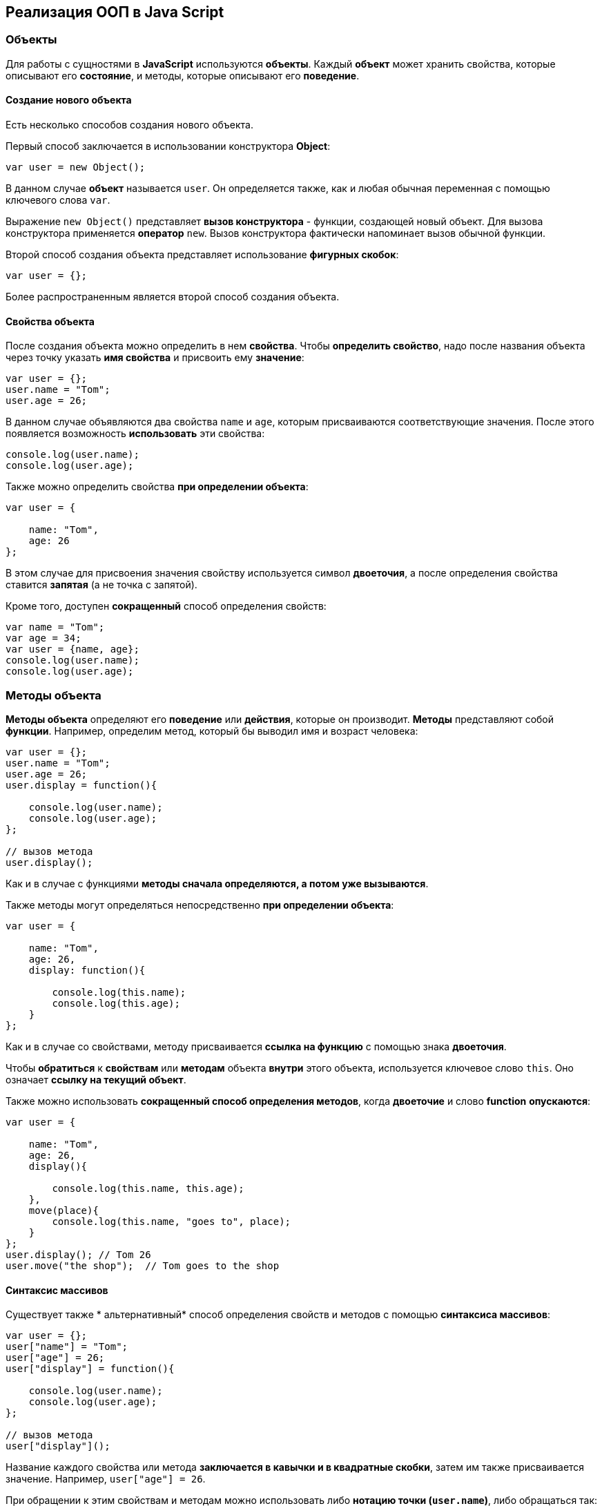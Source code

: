 == Реализация ООП в Java Script

=== Объекты
Для работы с сущностями в *JavaScript* используются *объекты*. Каждый *объект* может хранить свойства, которые описывают его *состояние*, и методы, которые описывают его *поведение*.

==== Создание нового объекта

Есть несколько способов создания нового объекта.

Первый способ заключается в использовании конструктора *Object*:

[source,js]
----
var user = new Object();
----

В данном случае *объект* называется `user`. Он определяется также, как и любая обычная переменная с помощью ключевого слова `var`.

Выражение `new Object()` представляет *вызов конструктора* - функции, создающей новый объект. Для вызова конструктора применяется *оператор* `new`. Вызов конструктора фактически напоминает вызов обычной функции.

Второй способ создания объекта представляет использование *фигурных скобок*:

[source,js]
----
var user = {};
----

Более распространенным является второй способ создания объекта.

==== Свойства объекта
После создания объекта можно определить в нем *свойства*. Чтобы *определить свойство*, надо после названия объекта через точку указать *имя свойства* и присвоить ему *значение*:

[source,js]
----
var user = {};
user.name = "Tom";
user.age = 26;
----

В данном случае объявляются два свойства `name` и `age`, которым присваиваются соответствующие значения. После этого появляется возможность *использовать* эти свойства:

[source,js]
----
console.log(user.name);
console.log(user.age);
----

Также можно определить свойства *при определении объекта*:

[source,js]
----
var user = {

    name: "Tom",
    age: 26
};
----

В этом случае для присвоения значения свойству используется символ *двоеточия*, а после определения свойства ставится *запятая* (а не точка с запятой).

Кроме того, доступен *сокращенный* способ определения свойств:

[source,js]
----
var name = "Tom";
var age = 34;
var user = {name, age};
console.log(user.name);
console.log(user.age);
----

=== Методы объекта

*Методы объекта* определяют его *поведение* или *действия*, которые он производит. *Методы* представляют собой *функции*. Например, определим метод, который бы выводил имя и возраст человека:

[source,js]
----
var user = {};
user.name = "Tom";
user.age = 26;
user.display = function(){

    console.log(user.name);
    console.log(user.age);
};

// вызов метода
user.display();
----

Как и в случае с функциями *методы сначала определяются, а потом уже вызываются*.

Также методы могут определяться непосредственно *при определении объекта*:

[source,js]
----
var user = {

    name: "Tom",
    age: 26,
    display: function(){

        console.log(this.name);
        console.log(this.age);
    }
};
----

Как и в случае со свойствами, методу присваивается *ссылка на функцию* с помощью знака *двоеточия*.

Чтобы *обратиться* к *свойствам* или *методам* объекта *внутри* этого объекта, используется ключевое слово `this`. Оно означает *ссылку на текущий объект*.

Также можно использовать *сокращенный способ определения методов*, когда *двоеточие* и слово *function* *опускаются*:

[source,js]
----
var user = {

    name: "Tom",
    age: 26,
    display(){

        console.log(this.name, this.age);
    },
    move(place){
        console.log(this.name, "goes to", place);
    }
};
user.display(); // Tom 26
user.move("the shop");  // Tom goes to the shop
----

==== Синтаксис массивов

Cуществует также * альтернативный* способ определения свойств и методов с помощью *синтаксиса массивов*:

[source,js]
----
var user = {};
user["name"] = "Tom";
user["age"] = 26;
user["display"] = function(){

    console.log(user.name);
    console.log(user.age);
};

// вызов метода
user["display"]();
----

Название каждого свойства или метода *заключается в кавычки и в квадратные скобки*, затем им также присваивается значение. Например, `user["age"] = 26`.

При обращении к этим свойствам и методам можно использовать либо *нотацию точки (`user.name`)*, либо обращаться так: `user["name"]`.

==== Строки в качестве свойств и методов

Названия свойств и методов объекта всегда представляют *строки*. То есть предыдущее определение объекта можно переписать так:

[source,js]
----
var user = {
    "name": "Tom",
    "age": 26,
    "display": function(){

        console.log(user.name);
        console.log(user.age);
    }
};
// вызов метода
user.display();
----

С одной стороны, разницы никакой нет между двумя определениями. С другой стороны, бывают случаи, где заключение названия в строку могут помочь. Например, если название свойства состоит из двух слов, разделенных *пробелом*:

[source,js]
----
var user = {
    name: "Tom",
    age: 26,
    "full name": "Tom Johns",
    "display info": function(){

        console.log(user.name);
        console.log(user.age);
    }
};
console.log(user["full name"]);
user["display info"]();
----

В этом случае *для обращения* к подобным свойствам и методам мы должны использовать *синтаксис массивов*.

==== Удаление свойств

Удалять свойства и методы необходимо с помощью оператора `delete`. Как и в случае с добавлением удалять свойства можно двумя способами. *Певый* способ - *использование нотации точки*:

[source,js]
----
delete объект.свойство
----

Либо использовать *синтаксис массивов*:

[source,js]
----
delete объект["свойство"]
----

[source,js]
----
var user = {};
user.name = "Tom";
user.age = 26;
user.display = function(){

    console.log(user.name);
    console.log(user.age);
};

console.log(user.name); // Tom
delete user.name; // удаляем свойство
// альтернативный вариант
// delete user["name"];
console.log(user.name); // undefined
----

После удаления свойство будет *не определено*, поэтому *при попытке обращения к нему*, *программа вернет* значение `undefined`.

=== Вложенные объекты и массивы в объектах
Одни объекты могут содержать в *качестве свойств другие объекты*. Например, есть объект страны, у которой можно выделить ряд свойств. Одно из этих свойств может представлять столицу. Но у столицы мы также можем выделить свои свойства, например, название, численность населения, год основания:

[source,js]
----
var country = {

    name: "Германия",
    language: "немецкий",
    capital:{

        name: "Берлин",
        population: 3375000,
        year: 1237
    }
};
console.log("Столица: " + country.capital.name); // Берлин
console.log("Население: " + country["capital"]["population"]); // 3375000
console.log("Год основания: " + country.capital["year"]); // 1237
----

Для *доступа к свойствам* таких вложенных объектов мы можем использовать *стандартную нотацию точки*:

[source,js]
----
country.capital.name
----

Либо обращаться к ним как к *элементам массивов*:

[source,js]
----
country["capital"]["population"]
----

Также допустим *смешанный* вид обращения:

[source,js]
----
country.capital["year"]
----

В качестве свойств также могут использоваться *массивы*, в том числе *массивы других объектов*:

[source,js]
----
capital:{

        name: "Берн",
        population: 126598
    },
    cities: [
        { name: "Цюрих", population: 378884},
        { name: "Женева", population: 188634},
        { name: "Базель", population: 164937}
    ]
};

// вывод всех элементов из country.languages
document.write("<h3>Официальные языки Швейцарии</h3>");
for(var i=0; i < country.languages.length; i++)
    document.write(country.languages[i] + "<br/>");

// вывод всех элементов из country.cities
document.write("<h3>Города Швейцарии</h3>");
for(var i=0; i < country.cities.length; i++)
    document.write(country.cities[i].name + "<br/>");
----

В объекте `country` имеется свойство `languages,` содержащее *массив строк*, а также свойство `cities`, хранящее *массив однотипных объектов*.

С этими массивами можно работать также, как и с любыми другими, например, перебрать с помощью цикла `for`.

*При переборе* массива объектов каждый текущий элемент будет представлять *отдельный объект*, поэтому мы можем обратиться к его *свойствам* и *методам*:

[source,js]
----
country.cities[i].name
----

=== Проверка наличия и перебор методов и свойств

При *динамическом определении* *в объекте* новых *свойств* и *методов* перед их использованием бывает важно проверить, а есть ли уже такие методы и свойства. Для этого в *javascript* может использоваться оператор `in`:

[source,js]
----
var user = {};
user.name = "Tom";
user.age = 26;
user.display = function(){

    console.log(user.name);
    console.log(user.age);
};
var hasNameProp = "name" in user;
console.log(hasNameProp); // true - свойство name есть в user
var hasWeightProp = "weight" in user;
console.log(hasWeightProp); // false - в user нет свойства или метода под названием weight
----

Оператор `in` имеет следующий синтаксис: `"свойство|метод" in объект` - в кавычках идет *название свойства или метода*, а после `in` - *название объекта*. Если свойство или метод с подобным именем *имеется*, то оператор возвращает `true`. Если *нет* - то возвращается `false`.

*Альтернативный* способ заключается на значение `undefined`. Если свойство или метод равен `undefined`, то эти свойство или метод *не определены*:

[source,js]
----
var hasNameProp = user.name!==undefined;
console.log(hasNameProp); // true
var hasWeightProp = user.weight!==undefined;
console.log(hasWeightProp); // false
----

И так как объекты представляют тип `Object`, а значит, имеет *все его методы и свойства*, то *объекты* также могут использовать метод `hasOwnProperty()`, который определен в типе `Object`:

[source,js]
----
var hasNameProp = user.hasOwnProperty('name');
console.log(hasNameProp); // true
var hasDisplayProp = user.hasOwnProperty('display');
console.log(hasDisplayProp); // true
var hasWeightProp = user.hasOwnProperty('weight');
console.log(hasWeightProp); // false
----

==== Перебор свойств и методов

С помощью цикла *for* мы можем перебрать *объект как обычный массив* и получить все его свойства и методы и их значения:

[source,js]
----
var user = {};
user.name = "Tom";
user.age = 26;
user.display = function() {

    console.log(user.name);
    console.log(user.age);
};
for(var key in user) {
    console.log(key + " : " + user[key]);
}
----

=== Объекты в функциях

*Функции* могут возвращать *значения*. Но эти значения не обязательно должны представлять примитивные данные - *числа*, *строки*, но также могут быть сложными *объектами*.

Например, вынесем создание объекта user в отдельную функцию:

[source,js]
----
function createUser(pName, pAge) {
    return {
        name: pName,
        age: pAge,
        displayInfo: function() {
            document.write("Имя: " + this.name + " возраст: " + this.age + "<br/>");
        }
    };
};
var tom = createUser("Tom", 26);
tom.displayInfo();
var alice = createUser("Alice", 24);
alice.displayInfo();
----

Здесь функция `createUser()` получает значения `pName` и `pAge` и по ним *создает новый объект*, который является возвращаемым результатом.

*Преимуществом* вынесения создания объекта в функцию является то, что далее мы можем создать несколько *однотипных объектов* с *разными значениями*.

Кроме того *объект* может передаваться *в качестве параметра в функцию*:

[source,js]
----
function createUser(pName, pAge) {
return {
name: pName,
age: pAge,
displayInfo: function() {
document.write("Имя: " + this.name + " возраст: " + this.age + "<br/>");
},
driveCar: function(car){
document.write(this.name + " ведет машину " + car.name + "<br/>");
}
};
};

function createCar(mName, mYear) {
return {
name: mName,
year: mYear
};
};
var tom = createUser("Том", 26);
tom.displayInfo();
var bently = createCar("Бентли", 2004);
tom.driveCar(bently);
----

=== Конструкторы объектов

Кроме создания новых объектов *JavaScript* предоставляет возможность *создавать новые типы объектов* с помощью конструкторов. Так, одним из способов *создания объекта* является применение конструктора типа `Object`:

[source,js]
----
var tom = new Object();
----

После создания переменной `tom` она будет вести себя как объект типа `Object`.

*Конструктор* позволяет определить *новый тип объекта*. *Можно еще провести следующую аналогию.

Определение типа может состоять из *функции конструктора*, *методов* и *свойств*.

[source,js]
----
function User(pName, pAge) {
    this.name = pName;
    this.age = pAge;
    this.displayInfo = function(){
        document.write("Имя: " + this.name + "; возраст: " + this.age + "<br/>");
    };
}
----

*Конструктор* - это обычная функция за тем исключением, что в ней мы можем установить *свойства* и *методы*. Для установки свойств и методов используется ключевое слово `this`:

Чтобы вызвать *конструктор*, то есть создать объект типа `User`, надо использовать ключевое слово `new`:

[source,js]
----
var tom = new User("Том", 26);
console.log(tom.name); // Том
tom.displayInfo();
----

==== Оператор instanceof

Оператор `instanceof` позволяет проверить, с помощью какого конструктора создан объект. Если объект создан с помощью определенного конструктора, то оператор возвращает `true`:

[source,js]
----
var tom = new User("Том", 26);
var isUser = tom instanceof User;
var isCar = tom instanceof Car;
console.log(isUser);    // true
console.log(isCar);     // false
----

=== Расширение объектов. `Prototype`

Кроме непосредственного определения свойств и методов в конструкторе мы также можем использовать *свойство* `prototype`. Каждая функция имеет свойство `prototype`, представляющее *прототип функции*. То есть свойство `User.prototype` представляет *прототип объектов* `User`. И любые *свойства и методы*, которые будут определены в `User.prototype`, будут *общими* для всех объектов `User`.

Например, после определения объекта `User` необходимо добавить к нему метод и свойство:

[source,js]
----
function User(pName, pAge) {
    this.name = pName;
    this.age = pAge;
    this.displayInfo = function(){
        document.write("Имя: " + this.name + "; возраст: " + this.age + "<br/>");
    };
};

User.prototype.hello = function(){
    document.write(this.name + " говорит: 'Привет!'<br/>");
};
User.prototype.maxAge = 110;

var tom = new User("Том", 26);
tom.hello();
var john = new User("Джон", 28);
john.hello();
console.log(tom.maxAge); // 110
console.log(john.maxAge); // 110
----

В то же время можно определить в объекте *свойство*, которое будет назваться также, как и *свойство прототипа*. В этом случае собственное *свойство объекта* будет иметь приоритет перед *свойством прототипа*.

=== Инкапсуляция

*Инкапсуляция* является одним из ключевых понятий объектно-ориентированного программирования и представляет *сокрытие состояния объекта от прямого доступа извне*. По умолчанию все свойства объектов являются *публичными*, общедоступными, и мы к ним можем обратиться из любого места программы.

Но есть возможность их скрыть от доступа извне, сделав свойства *локальными переменными*:

[source,js]
----
function User (name) {
    this.name = name;
    var _age = 1;
    this.displayInfo = function(){
        console.log("Имя: " + this.name + "; возраст: " + _age);
    };
    this.getAge = function() {
        return _age;
    }
    this.setAge = function(age) {
        if(typeof age === "number" && age >0 && age<110){
            _age = age;
        } else {
            console.log("Недопустимое значение");
        }
    }
}

var tom = new User("Том");
console.log(tom._age); // undefined - _age - локальная переменная
console.log(tom.getAge()); // 1
tom.setAge(32);
console.log(tom.getAge()); // 32
tom.setAge("54"); // Недопустимое значение
tom.setAge(123); // Недопустимое значение
----

В конструкторе `User` объявляется **локальная переменна**я `_age` вместо *свойства* `age`. Как правило, названия локальных переменных в конструкторах начинаются со знака *подчеркивания*.

Для того, чтобы работать с возрастом пользователя извне, определяются два метода. Метод `getAge()` предназначен *для получения значения переменной* `_age`. Этот метод еще называется *геттер (getter)*. Второй метод - `setAge`, который еще называется *сеттер (setter)*, предназначен для установки значения переменной `_age`.

=== Функция как объект. Методы `call` и `apply`

В *JavaScript* функция тоже является *объектом* - *объектом Function* и тоже имеет *прототип*, *свойства*, *методы*. *Все функции*, которые используются в программе, являются *объектами Function* и имеют все его *свойства и методы*.

Например, мы можем создать функцию с помощью конструктора `Function`:

[source,js]
----
var square = new Function('n', 'return n * n;');
console.log(square(5));
----

В конструктор `Function` может передаваться ряд параметров. Последний параметр представляет собой само *тело функции в виде строки*. Фактически строка содержит *код javascript*. Предыдущие аргументы содержат *названия параметров*.

Среди свойств объекта Function можно выделить следующие:

* *arguments*: массив аргументов, передаваемых в функцию
* *length*: определяет количество аргументов, которые ожидает функция
* *caller*: определяет функцию, вызвавшую текущую выполняющуюся функцию
* *name*: имя функции
* *prototype*: прототип функции

С помощью *прототипа* можно определить дополнительные свойства:

[source,js]
----
function display(){

    console.log("привет мир");
}
Function.prototype.program ="Hello";

console.log(display.program); // Hello
----

Среди методов надо отметить методы `call()` и `apply()`.

Метод `call()` вызывает функцию с указанным значением `this` и аргументами:

[source,js]
----
function add(x, y){

    return x + y;
}
var result = add.call(this, 3, 8);

console.log(result); // 11
----

`this` указывает на *объект*, для которого вызывается функция - в данном случае это *глобальный объект* `window`. После `this` передаются *значения для параметров*.

При передаче объекта через первый параметр, мы можем ссылаться на него через ключевое слово `this`:

[source,js]
----
function User (name, age) {
    this.name = name;
    this.age = age;
}
var tom = new User("Том", 26);
function display(){
    console.log("Ваше имя: " + this.name);
}
display.call(tom); // Ваше имя: Том
----

Если нам не важен объект, для которого вызывается функция, то можно передать значение null.

На метод `call()` похож метод `apply()`, который также *вызывает функцию* и в качестве первого параметра также получает *объект*, для которого функция вызывается. Только теперь в качестве второго параметра передается *массив аргументов*:

[source,js]
----
function add(x, y){

    return x + y;
}
var result = add.apply(null, [3, 8]);

console.log(result); // 11
----

=== Наследование

*JavaScript* поддерживает *наследование*, что позволяет при создании новых типов объектов при необходимости *унаследовать функционал от уже существующих*. Например, у нас может быть объект `User`, представляющий отдельного пользователя. И также может быть объект `Employee`, который представляет работника. Но работник также может являться пользователем и поэтому должен иметь все его свойства и методы.

[source,js]
----
// конструктор пользователя
function User (name, age) {
this.name = name;
this.age = age;
this.go = function(){document.write(this.name + " идет <br/>");}
this.displayInfo = function(){
document.write("Имя: " + this.name + "; возраст: " + this.age + "<br/>");
};
}
User.prototype.maxage = 110;

// конструктор работника
function Employee(name, age, comp){
User.call(this, name, age);
this.company = comp;
this.displayInfo = function(){
document.write("Имя: " + this.name + "; возраст: " + this.age + "; компания: " + this.company + "<br/>");
};
}
Employee.prototype = Object.create(User.prototype);

var tom = new User("Том", 26);
var bill = new Employee("Билл", 32, "Google");
tom.go();
bill.go();
tom.displayInfo();
bill.displayInfo();
console.log(bill.maxage);
----

В конструкторе `Employee` происходит обращение к конструктору `User` с помощью вызова:

[source,js]
----
User.call(this, name, age);
----

Передача первого параметра `this` позволяет вызвать функцию *конструктора* `User` для *объекта*, создаваемого *конструктором* `Employee`. Благодаря этому *все свойства и методы*, определенные в *конструкторе* `User`, также переходят на *объект* `Employee`.

Кроме того, необходимо унаследовать также и *прототип* `User`. Для этого служит вызов:

[source,js]
----
Employee.prototype = Object.create(User.prototype);
----

Метод `Object.create()` позволяет создать *объект прототипа* `User`, который затем присваивается *прототипу* `Employee`. При этом при необходимости в прототипе `Employee` мы также можем определить дополнительные свойства и методы.

При наследовании мы можем *переопределять наследуемый функционал*.

=== Ключевое слово `this`
*Поведение* ключевого слова `this` зависит *от контекста*, в котором оно используется, и от того, *в каком режиме оно используется* - *строгом* или *нестрогом*.

==== Глобальный контекст
В глобальном контексте `this` ссылается на *глобальный объект*. В данном случае *поведение не зависит от режима* (строгий или нестрогий):

[source,js]
----
this.alert("global alert");
this.console.log("global console");

var currentDocument = this.document;
----

==== Контекст функции
*В пределах функции* `this` ссылается на *внешний контекст*. Для функций, определенных *в глобальном контексте*, - это объект `Window`, который представляет окно браузера.

[source,js]
----
function foo(){
    var bar = "bar2";
    console.log(this.bar);
}

var bar = "bar1";

foo();  // bar1
----

Если не использовать `this`, то обращение шло бы к локальной переменной, определенной внутри функции.

[source,js]
----
function foo(){
    var bar = "bar2";
    console.log(bar);
}

var bar = "bar1";

foo();  // bar2
----

Но если использовать *строгий режим* (`strict mode`), то `this` в этом случае имело бы значение `undefined`:

[source,js]
----
"use strict";
var obj = {
function foo(){
var bar = "bar2";
console.log(this.bar);
}
}

var bar = "bar1";

foo();  // ошибка - this - undefined
----

==== Контекст объекта

*В контексте объекта*, в том числе *в его методах*, ключевое слово `this` ссылается на `этот же объект`:

[source,js]
----
var o = {
bar: "bar3",
foo: function(){
console.log(this.bar);
}
}
var bar = "bar1";
o.foo();    // bar3
----

==== Явная привязка

С помощью методов *call()* и *apply()* можно задать явную привязку функции к *определенному контексту*:

[source,js]
----
function foo(){
    console.log(this.bar);
}

var o3 = {bar: "bar3"}
var bar = "bar1";
foo();  // bar1
foo.apply(o3);  // bar3
// или
// foo.call(o3);
----

==== Метод `bind`

Метод `f.bind(o)` позволяет создать *новую функцию* с тем же телом и областью видимости, что и функция f, но *с привязкой к объекту o*:

[source,js]
----
function foo(){
console.log(this.bar);
}

var o3 = {bar: "bar3"}
var bar = "bar1";
foo();  // bar1
var func = foo.bind(o3);
func(); // bar3
----

==== `this` и стрелочные функции

При работе с несколькими контекстами необходимо учитывать, в каком контексте определяется переменная.

[source,js]
----
var school ={
    title: "Oxford",
    courses: ["JavaScript", "TypeScript", "Java", "Go"],
    printCourses: function(){
        this.courses.forEach(function(course){
            console.log(this.title, course);
        })
    }
}
school.printCourses();
----

[source,shell script]
----
undefined "JavaScript"
undefined "TypeScript"
undefined "Java"
undefined "Go"
----
Видно, что значение `this.title` не определено, так как `this` как контекст объекта *замещается глобальным контекстом*. В этом случае нам надо передать подобное значение `this.title` или *весь контекст объекта*.

[source,js]
----
var school ={
title: "Oxford",
courses: ["JavaScript", "TypeScript", "Java", "Go"],
printCourses: function(){
var that = this;
this.courses.forEach(function(course){
console.log(that.title, course);
})
}
}
school.printCourses();
----

*Стрелочные функции* также позволяют решить данную проблему:

[source,js]
----
var school ={
    title: "Oxford",
    courses: ["JavaScript", "TypeScript", "Java", "Go"],
    printCourses: function(){
        this.courses.forEach((course)=>console.log(this.title, course))
    }
}
school.printCourses();
----

*Контекстом для стрелочной функции* в данном случае будет выступать *контекст объекта school*. Соответственно,не надо определять дополнительные переменные для передачи данных в функцию.

=== Декомпозиция

*Декомпозиция* (`destructuring`) позволяет извлечь из объекта *отдельные значения в переменные*:

[source,js]
----
let user = {
name: "Tom",
age: 24,
phone: "+367438787",
email: "tom@gmail.com"
};
let {name, email} = user;
console.log(name);      // Tom
console.log(email);     // tom@gmail.com
----

Для *декомпозиции объекта* *переменные* помещаются *в фигурные скобки* и им присваивается *объект*. *Сопоставление* между свойствами объекта и переменными идет *по имени*.

Так же можно указать, что необходимо получить значения свойств объекта в переменные с другим именем:

[source,js]
----
let user = {
name: "Tom",
age: 24,
phone: "+367438787",
email: "tom@gmail.com"
};
let {name: userName, email: mailAddress} = user;
console.log(userName);      // Tom
console.log(mailAddress);       // tom@gmail.com
----

==== Декомпозиция массивов

Также можно декомпозировать *массивы*:

[source,js]
----
let users = ["Tom", "Sam", "Bob"];
let [a, b, c] = users;

console.log(a);     // Tom
console.log(b);     // Sam
console.log(c);     // Bob
----

Для *декомпозиции массива* переменные помещаются *в квадратные скобки* и *последовательно* получают значения элементов массива.

При этом можно пропустить ряд элементов массива, оставив вместо имен переменных пропуски:

[source,js]
----
let users = ["Tom", "Sam", "Bob", "Ann", "Alice", "Kate"];
let [first,,,,fifth] = users;

console.log(first);     // Tom
console.log(fifth);     // Alice
----

==== Декомпозиция параметров

Если в *функцию* в качестве параметра передается *массив* или *объект*, то его также можно подобным образом декомпозировать:

[source,js]
----
function display({name:userName, age:userAge}){
    console.log(userName, userAge);
}
function sum([a, b, c]){
    var result = a + b + c;
    console.log(result);
}
let user = {name:"Alice", age:33, email: "alice@gmail.com"};


let numbers = [3, 5, 7, 8];

display(user);  // Alice 33
sum(numbers);   // 15
----

=== Классы

С внедрением стандарта *ES2015 (ES6)* в *JavaScript* появился новый способ определения объектов - с помощью классов. Класс представляет описание объекта, его состояния и поведения, а объект является конкретным воплощением или экземпляром класса.

Для *определения класса* используется ключевое слово `class`:

[source,js]
----
class Person{
}
----

Также можно определить анонимный класс и присвоить его переменной:

[source,js]
----
let Person = class{}
----

После этого можно создать объекты класса с помощью конструктора:

[source,js]
----
class Person{}

let tom = new Person();
let bob = new Person();
----

*Для создания объекта* с помощью конструктора сначала ставится *ключевое слово* `new`. Затем собственно идет *вызов конструктора* - по сути вызов функции по имени класса. По умолчанию классы имеют *один конструктор без параметров*. Поэтому в данном случае при вызове конструктора в него не передается никаких аргументов.

Также можно определить в классе свои конструкторы. Также класс может содержать свойства и методы:

[source,js]
----
class Person{
constructor(name, age){
this.name = name;
this.age = age;
}
display(){
console.log(this.name, this.age);
}
}

let tom = new Person("Tom", 34);
tom.display();          // Tom 34
console.log(tom.name);  // Tom
----

*Конструктор* определяется с помощью метода с именем `constructor`. По сути это обычный метод, который может принимать параметры. Основная цель конструктора - *инициализировать объект начальными данными*. И в данном случае в конструктор передаются два значения - для имени и возраста пользователя.

Для хранения состояния в классе *определяются свойства*. Для их определения используется ключевое слово `this`. В данном случае в классе два свойства: `name` и `age`.

Поведение *класса* определяют *методы*. В данном случае определен метод `display()`, который выводит значения свойств на консоль.

==== Наследование

Одни классы могут наследоваться от других. Наследование позволяет сократить объем кода в классах-наследниках:

[source,js]
----
class Person{
constructor(name, age){
this.name = name;
this.age = age;
}
display(){
console.log(this.name, this.age);
}
}
class Employee extends Person{
constructor(name, age, company){
super(name, age);
this.company = company;
}
display(){
super.display();
console.log("Employee in", this.company);
}
work(){
console.log(this.name, "is hard working");
}
}

let tom = new Person("Tom", 34);
let bob = new Employee("Bob", 36, "Google");
tom.display();
bob.display();
bob.work();
----

Для *наследования* одного класса от другого в определении класса применяется *оператор* `extends`, после которого идет название базового класса. То есть в данном случае класс `Employee` наследуется от класса `Person`. Класс `Person` еще называется *базовым классом*, *классом-родителем*, *суперклассом*, а класс `Employee` - *классом-наследником*, *подклассом*, *производным классом*.

*Производный класс*, как и *базовый*, может определять *конструкторы*, *свойства*, *методы*. Вместе с тем с помощью слова `super` *производный класс* может ссылаться на функционал, определенный *в базовом*.

==== Статические методы

*Статические методы* вызываются для *всего класса* в целом, а не для отедельного объекта. Для их определения применяется оператор `static`.

[source,js]
----
class Person{
constructor(name, age){
this.name = name;
this.age = age;
}
static nameToUpper(person){
return person.name.toUpperCase();
}
display(){
console.log(this.name, this.age);
}
}
let tom = new Person("Tom Soyer", 34);
let personName = Person.nameToUpper(tom);
console.log(personName);        // TOM SOYER
----

== Встроенные объекты

Кроме возможности *создавать* свои объекты *JavaScript* также предоставляет набор *встроенных типов объектов*, которые можно применять в различных ситуациях.

=== Объект Date. Работа с датами

Объект `Date` позволяет работать с *датами и временем в JavaScript*.

Существуют различные способы создания объекта `Date`. Первый способ заключается в использовании *пустого конструктора без параметров*:

[source,js]
----
var currentDate = new Date();
document.write(currentDate);
----

В этом случае объект будет указывать *на текущую дату компьютера*.

Второй способ заключается в передаче в (конструктор) `Date` *количества миллисекунд*, *которые прошли с начала эпохи Unix*, то есть *с 1 января 1970 года 00:00:00 GMT*:

[source,js]
----
var myDate = new Date(1359270000000);
document.write(myDate); // Sun Jan 27 2013 10:00:00 GMT+0300 (RTZ 2 (зима))
----

Третий способ состоит в передаче в *конструктор* `Date` *дня, месяца* и *года*:

[source,js]
----
var myDate = new Date("27 March 2008");
// или так
// var myDate = new Date("3/27/2008");
document.write(myDate); // Thu Mar 27 2008 00:00:00 GMT+0300 (RTZ 2 (зима))
----

Если используется *полное название месяца*, то оно пишется в *по-английски*, если используем *сокращенный вариант*, тогда используется формат *месяц/день/год*.

Четвертый способ состоит в передаче в *конструктор* `Date` *всех параметров даты и времени*:

[source,js]
----
var myDate = new Date(2012,11,25,18,30,20,10); // Tue Dec 25 2012 18:30:20 GMT+0300 (RTZ 2 (зима))
----

При этом надо учитывать, что отсчет месяцев начинается *с нуля*, то есть *январь - 0*, а *декабрь - 11*.

==== Получение даты и времени

Для получения различных компонентов даты применяется ряд методов:

* `getDate()`: возвращает день месяца

* `getDay()`: возвращает день недели (отсчет начинается с 0 - воскресенье, и последний день - 6 - суббота)

* `getMonth()`: возвращает номер месяца (отсчет начинается с нуля, то есть месяц с номер 0 - январь)

* `getFullYear()`: возвращает год

* `toDateString()`: возвращает полную дату в виде строки

* `getHours()`: возвращает час (от 0 до 23)

* `getMinutes()`: возвращает минуты (от 0 до 59)

* `getSeconds()`: возвращает секунды (от 0 до 59)

* `getMilliseconds()`: возвращает миллисекунды (от 0 до 999)

* `toTimeString()`: возвращает полное время в виде строки

==== Установка даты и времени

Коме задания параметров даты в конструкторе для установки мы также можем использовать дополнительные *методы объекта Date*:

* `setDate()`: установка дня в дате

* `setMonth()`: уставовка месяца (отсчет начинается с нуля, то есть месяц с номер 0 - январь)

* `setFullYear()`: устанавливает год

* `setHours()`: установка часа

* `setMinutes()`: установка минут

* `setSeconds()`: установка секунд

* `setMilliseconds()`: установка миллисекунд

При установке значений есть возможность передать величину, большую, чем максимальное допустимое значение. В данном случае из значения будет высчитано количество целых величин большего порядка.

=== Объект Math. Математические операции

*Объект* `Math` предоставляет ряд математических функций, которые можно использовать при вычислениях. Рассмотрим основные математические функции.

==== abs()

Функция `abs()` возвращает *абсолютное значение* числа.

==== min() и max()

Функции `min()` и `max()` возвращают соответственно *минимальное* и *максимальное* значение из набора чисел.

==== ceil()

Функция `ceil()` округляет число до *следующего наибольшего целого числа*.

==== floor()

Функция `floor()` округляет число до *следующего наименьшего целого числа*.

==== round()

Функция `round()` округляет число до *следующего наименьшего целого числа*, если его десятичная часть *меньше 0.5*. Если же десятичная часть *равна или больше 0.5*, то округление идет до *ближайшего наибольшего целого числа*.

==== random()

Функция `random()` возвращает *случайное число с плавающей точкой* из диапазона *от 0 до 1*.

==== pow()

Функция `pow()` возвращает *число в определенной степени*.

==== sqrt()

Функция `sqrt()` возвращает *квадратный корень числа*.

==== log()

Функция `log()` возвращает *натуральный логарифм числа*.

==== Тригонометрические функции

Целый ряд функций представляют *тригонометрические функции*: `sin()` - *вычисляет синус угла*, `cos()` - *вычисляет косинус угла*, `tan()` - *вычисляет тангенс угла*. В качестве значения они принимают значение *в радианах*.

==== Константы

Кроме методов *объект* `Math` также определяет *набор встроенных констант*, которые можно использовать в различных вычислениях:

* `Math.PI` (число PI): 3.141592653589793

* `Math.SQRT2` (квадратный корень из двух): 1.4142135623730951

* `Math.SQRT1_2` (половина от квадратного корня из двух): 0.7071067811865476

* `Math.E` (число e или число Эйлера): 2.718281828459045

* `Math.LN2` (натуральный логарифм числа 2): 0.6931471805599453

* `Math.LN10` (натуральный логарифм числа 10): 2.302585092994046

* `Math.LOG2E` (двоичный логарифм числа e): 1.4426950408889634

* `Math.LOG10E` (десятичный логарифм числа e): 0.4342944819032518

=== Объект Array. Работа с массивами

*Объект* `Array` представляет *массив* и предоставляет ряд свойств и методов, с помощью которых мы можем *управлять массивом*.

==== Инициализация массива

Можно создать *пустой массив*, используя *квадратные скобки* или *конструктор* `Array`:

[source,js]
----
var users = new Array();
var people = [];

console.log(users); // Array[0]
console.log(people); // Array[0]
----

Можно сразу же *инициализировать массив* некоторым количеством элементов:

[source,js]
----
var users = new Array("Tom", "Bill", "Alice");
var people = ["Sam", "John", "Kate"];

console.log(users); // ["Tom", "Bill", "Alice"]
console.log(people); // ["Sam", "John", "Kate"]
----

Можно *определить массив* и *по ходу определять в него новые элементы*:

[source,js]
----
var users = new Array();
users[1] = "Tom";
users[2] = "Kate";
console.log(users[1]); // "Tom"
console.log(users[0]); // undefined
----

При этом *не важно*, что по умолчанию массив создается с *нулевой длиной*. С помощью *индексов* мы можем подставить на конкретный индекс в массиве тот или иной элемент.

==== length

Чтобы узнать длину массива, используется *свойство* `length`:

[source,js]
----
var fruit = new Array();
fruit[0] = "яблоки";
fruit[1] = "груши";
fruit[2] = "сливы";

console.log("В массиве fruit " + fruit.length + " элемента: <br/>");
for(var i=0; i < fruit.length; i++)
console.log(fruit[i]);
----

==== Копирование массива. `slice()`

*Копирование массива* может быть *поверхностным* или *неглубоким* (*shallow copy*) и *глубоким* (*deep copy*).

При *неглубоком копировании* достаточно *присвоить* переменной *значение* другой переменной, которая *хранит массив*:

[source,js]
----
var users = ["Tom", "Sam", "Bill"];
console.log(users);     //  ["Tom", "Sam", "Bill"]
var people = users;     //  неглубокое копирование

people[1] = "Mike";     //  изменяем второй элемент
console.log(users);     //  ["Tom", "Mike", "Bill"]
----

Такое поведение не всегда является желательным. Например, необходимо, чтобы после копирования переменные указывали на отдельные массивы. И в этом случае можно использовать глубокое копирование с помощью *метода* `slice()`:

[source,js]
----
var users = ["Tom", "Sam", "Bill"];
console.log(users);             //  ["Tom", "Sam", "Bill"]
var people = users.slice();     //  глубокое копирование

people[1] = "Mike";             //  изменяем второй элемент
console.log(users);             //  ["Tom", "Sam", "Bill"]
console.log(people);            //  ["Tom", "Mike", "Bill"]
----

Также *метод* `slice()` позволяет скопировать *часть массива*:

[source,js]
----
ar users = ["Tom", "Sam", "Bill", "Alice", "Kate"];
var people = users.slice(1, 4);
console.log(people);        // ["Sam", "Bill", "Alice"]
----

==== push()

*Метод* `push()` добавляет элемент в *конец массива*.

==== pop()

*Метод* `pop()` удаляет п**оследний элемент** из массива.

==== shift()

*Метод* `shift()` *извлекает* и *удаляет* *первый* элемент из массива.

==== unshift()

*Метод* `unshift()` добавляет новый элемент в *начало массива*.

==== Удаление элемента по индексу. splice()

*Метод* `splice()` удаляет элементы *с определенного индекса*. Например, удаление элементов с третьего индекса:

[source,js]
----
var users = ["Tom", "Sam", "Bill", "Alice", "Kate"];
var deleted = users.splice(3);
console.log(deleted);       // [ "Alice", "Kate" ]
console.log(users);         // [ "Tom", "Sam", "Bill" ]
----

*Метод* `splice()` возвращает удаленные элементы.

Если в метод передать отрицательный индекс, то удаление будет производиться с конца массива.

[source,js]
----
var users = ["Tom", "Sam", "Bill", "Alice", "Kate"];
var deleted = users.splice(-1);
console.log(deleted);       // [ "Kate" ]
console.log(users);         // [ "Tom", "Sam", "Bill", "Alice" ]
----

Дополнительная версия *метода* позволяет задать *количество* элементов для удаления.

[source,js]
----
var users = ["Tom", "Sam", "Bill", "Alice", "Kate"];
var deleted = users.splice(1,3);
console.log(deleted);       // [ "Sam", "Bill", "Alice" ]
console.log(users);         // [ "Tom", "Kate" ]
----

Еще одна версия *метода* `splice()` позволяет вставить вместо удаляемых элементов новые элементы:

[source,js]
----
var users = ["Tom", "Sam", "Bill", "Alice", "Kate"];
var deleted = users.splice(1,3, "Ann", "Bob");
console.log(deleted);       // [ "Sam", "Bill", "Alice" ]
console.log(users);         // [ "Tom", "Ann", "Bob", "Kate" ]
----

==== concat()

*Метод* `concat()` служит для объединения массивов:

[source,js]
----
var fruit = ["яблоки", "груши", "сливы"];
var vegetables = ["помидоры", "огурцы", "картофель"];
var products = fruit.concat(vegetables);

for(var i=0; i < products.length; i++)
    console.log(products[i] );
----
Также можно объединять разнотипные массивы.

==== join()

*Метод* ё объединяет все элементы массива в одну строку:

[source,js]
----
var fruit = ["яблоки", "груши", "сливы", "абрикосы", "персики"];
var fruitString = fruit.join(", ");
console.log(fruitString);
----

В *метод* `join()` передается разделитель `между элементами массива`. В данном случае в качестве разделителя будет использоваться запятая и пробел (", ").

==== sort()

*Метод* `sort()` сортирует массив по возрастанию.

==== reverse()

*Метод* `reverse()` переворачивает массив задом наперед.

В сочетании с *методом*`sort()` можно отсортировать массив по убыванию.

==== Поиск индекса элемента

===== indexOf() и lastIndexOf()

*Методы* `indexOf()` и `lastIndexOf()` возвращают индекс *первого* и *последнего* включения элемента в массиве.

===== every()

*Метод* `every()` проверяет, все ли элементы соответствуют определенному условию:

[source,js]
----
var numbers = [ 1, -12, 8, -4, 25, 42 ];
function condition(value, index, array) {
    var result = false;
    if (value > 0) {
        result = true;
    }
    return result;
};
var passed = numbers.every(condition);
console.log(passed); // false
----

В *метод* `every()` в качестве параметра передается функция, представляющая условие.

[source,js]
----
function condition(value, index, array) {

}
----

Параметр `value` представляет *текущий перебираемый элемент* массива, параметр `index` представляет *индекс* этого элемента, а параметр `array` передает *ссылку на массив*.

===== some()

*Метод* `some()` похож на *метод* `every()`, только он проверяет, соответствует ли *хотя бы один элемент условию*. И в этом случае *метод* `some()` возвращает `true`. Если элементов, соответствующих условию, в массиве нет, то возвращается значение `false`.

===== filter()

*Метод* `filter()`, как `some()` и `every()`, принимает *функцию условия*. Но при этом *возвращает массив* тех элементов, которые соответствуют этому условию.

===== forEach() и map()

*Методы* `forEach()` и `map()` осуществляют *перебор элементов* и выполняют с ними определенный операции. Например, для вычисления квадратов чисел в массиве можно использовать следующий код:

[source,js]
----
var numbers = [ 1, 2, 3, 4, 5, 6];
for(var i = 0; i<numbers.length; i++){

    var result = numbers[i] * numbers[i];

    console.log("Квадрат числа " + numbers[i] + " равен " + result );
}
----

Но с помощью *метода* `forEach()` можно упростить эту конструкцию:

[source,js]
----
var numbers = [ 1, 2, 3, 4, 5, 6];

function square(value) {

    var result = value * value;
    console.log("Квадрат числа " + value + " равен " + result );
};

numbers.forEach(square);
----

*Метод* `forEach()` в качестве параметра принимает все ту же функцию, в которую при переборе элементов передается текущий перебираемый элемент и над ним выполняются операции.

*Метод* `map()` похож на метод `forEach()`, он также в качестве параметра принимает функцию, с помощью которой выполняются операции над перебираемыми элементами массива, но при этом *метод* `map()` возвращает *новый массив* с результатами операций над элементами массива.

=== Объект Number

*Объект* `Number` представляет *числа*. Чтобы создать число, надо передать в *конструктор* `Number` *число или стоку*, представляющую число:

[source,js]
----
var x = new Number(34);
var y = new Number('34');
document.write(x+y); // 68
----

Однако *создавать объект* `Number` можно и просто *присвоив переменной определенное число*:

[source,js]
----
var z = 34;
----

*Объект* `Number` предоставляет ряд свойств и методов. Некоторые его свойства:

* `Number.MAX_VALUE`: наибольшее возможное число. *Приблизительно равно 1.79E+308*. Числа, которые больше этого значения, рассматриваются как `Infinity`

* `Number.MIN_VALUE`: наименьшее возможное положительное число. *Приблизительно равно 5e-324* (где-то около нуля)

* `Number.NaN`: специальное значение, которое указывает, что объект *не является числом*

* `Number.NEGATIVE_INFINITY`: значение, которое обозначает *отрицательную неопределенность* и которое возникает при переполнении. Например, если складывать два отрицательных числа, которые по модулю равны `Number.MAX_VALUE`

* `Number.POSITIVE_INFINITY`: положительная неопределенность. Также, как и отрицательная неопределенность, возникает при переполнении, только теперь в положительную сторону

* `isNaN()`: определяет, *является ли объект числом*. Если объект *не является числом*, то возвращается значение `true` +
Но следующее выражение вернет `false`, хотя значение не является числом: +
[source,js]
----
var f = Number.isNaN("hello"); // false
----

Чтобы избежать подобных ситуаций, лучше применять глобальную функцию isNaN:

[source,js]
----
var f = isNaN("hello"); // true
----

* `parseFloat()`: преобразует строку в число с плавающей точкой.

* `parseInt():` преобразует строку в целое число.

* `toFixed()`: оставляет в числе с плавающей точкой определенное количество знаков в дробной части.

=== Строки

==== Строки и объект String

Для создания *строк* можно как *напрямую присваивать* переменной строку:

[source,js]
----
let name = "Tom";
----

Для работы со *строками* предназначен *объект* `String`, поэтому также можно использовать *конструктор* `String`:

[source,js]
----
var name = new String("Tom");
----

Но как правило, используется *первый* более краткий способ. В первом случае *JavaScript* при необходимости *автоматически преобразует* переменную примитивного типа в *объект* `String`.

*Объект* `String` имеет большой набор *свойств* и *методов*, с помощью которых мы можем манипулировать строками.

Свойство `length` указывает на длину строки:

[source,js]
----
var hello = "привет мир";
console.log("В строке '" + hello + "' " + hello.length + " символов");
----

==== Шаблоны строк

*Шаблоны строк* позволяют вставлять в строку *различные* значения. Для этого *строки* заключаются в *косые кавычки*:

[source,js]
----
let name = "Tom";
let hello = `Hello ${name}`;
console.log(hello);     // Hello Tom

let age = 23;
let info = `${name} is ${age} years old`;
console.log(info);      // Tom is 23 years old
----

Для *вставки* значения в строку оно заключается в *фигурные скобки*, перед которыми ставится *знак доллара*.

Также вместо *скалярных значений* могут добавляться *свойства сложных объектов* или *результаты выражений*.

==== Поиск в строке

Для *поиска в строке* некоторой *подстроки* используются методы `indexOf()` (*индекс первого вхождения подстроки*) и `lastIndexOf()` (*индекс последнего вхождения подстроки*). Эти методы принимают *два параметра*:

* *Подстроку, которую надо найти*

* Необязательный параметр, который указывает, *с какого символа* следует проводить поиск подстроки в строке

Оба этих метода возвращают *индекс символа*, с которого в строке *начинается* подстрока. Если подстрока *не найдена*, то возвращается *число -1*.

Еще один метод - `includes()` возвращает `true`, если *строка содержит определенную подстроку*. С помощью второго дополнительного параметра можно определить *индекс, с которого будет начинаться поиск подстроки*.

==== Выбор подстроки

Для того, чтобы *вырезать из строки подстроку*, применяются методы `substr()` и `substring()`.

*Метод* `substring()` принимает два параметра:

* *индекс символа в строке*, начиная с которого надо проводить обрезку строки

* *индекс*, до которого надо обрезать строку

*Метод* `substr()` также в качестве первого параметра принимает *начальный индекс* подстроки, а в качестве второго - *длину вырезаемой подстроки*. Если второй параметр *не указывается*, то *обрезается вся остальная часть строки*.

==== Управление регистром

Для *изменения регистра* имеются методы `toLowerCase()` (*для перевода в нижний регистр*) и `toUpperCase()` (*для перевода в верхний регистр*).

==== Получение символа по индексу

Чтобы *получить* определенный символ в строке *по индексу*, можно применять методы `charAt()` и `charCodeAt()`. Оба этих метода в качестве параметра принимают *индекс символа*.

Но если в качестве *результата* метод `charAt()` возвращает сам *символ*, то метод `charCodeAt()` возвращает *числовой код* этого символа.

==== Удаление пробелов

Для удаления *начальных* и *концевых пробелов* в стоке используется метод `trim()`.

==== Объединение строк

Метод `concat()` объединяет две строки.

==== Замена подстроки

Метод `replace()` заменяет первое вхождение одной подстроки на другую.

==== Разделение строки

*Метод* `split()` разбивает строку на *массив подстрок* по *определенному разделителю*. В качестве разделителя используется *строка*, которая *передается в метод*.

==== Проверка начала и окончания строки

*Метод* `startsWith()` возвращает `true`, если строка *начинается* с определенной подстроки. А *метод* `endsWith()` возвращает `true`, если строка *оканчивается* на определенную подстроку. При этом играет роль *регистр* символов.

Дополнительный *второй параметр* позволяет указать *индекс* *относительно которого* будет проводиться *сравнение*.

=== Объект RegExp

==== Регулярные выражения

*Регулярные выражения* представляют *шаблон*, который используется для поиска или модификации строки. Для работы с регулярными выражениями в *JavaScript* определен объект `RegExp`.

Определить регулярное выражение можно *двумя способами*:

[source,js]
----
var myExp = /hello/;
var myExp = new RegExp("hello");
----

==== Методы RegExp

Чтобы определить, соответствует ли регулярное выражение строке, в объекте `RegExp` определен метод `test()`. Этот метод возвращает `true`, если строка *соответствует* регулярному выражению, и *false*, если *не соответствует*.

[source,js]
----
var initialText = "hello world!";
var exp = /hello/;
var result = exp.test(initialText);
document.write(result + "<br/>"); // true

initialText = "beautifull wheather";
result = exp.test(initialText);
document.write(result); // false - в строке initialText нет "hello"
----

Аналогично работает *метод* `exec()` - он также проверяет, соответствует ли строка регулярному выражению, только теперь данный метод возвращает ту часть строки, которая *соответствует выражению*. Если *соответствий нет*, то возвращается значение `null`.

==== Группы символов

*Регулярное выражение* не обязательно состоит из *обычных строк*, но также может включать *специальные элементы синтаксиса регулярных выражений*. Один из таких элементов представляют *группы символов*, заключенные в *квадратные скобки*.

[source,js]
----
var initialText = "обороноспособность";
var exp = /[абв]/;
----

Если нам надо определить *наличие* в строке буквенных символов из *определенного диапазона*, то можно разу задать этот *диапазон*:

[source,js]
----
var initialText = "обороноспособность";
var exp = /[а-я]/;
----

Если, наоборот, *не надо*, чтобы строка имела только определенные символы, то необходимо в квадратных скобках перед перечислением символов ставить знак `^`:

[source,js]
----
var initialText = "обороноспособность";
var exp = /[^а-я]/;
----

==== Свойства выражений

* Свойство `global` позволяет найти *все подстроки*, которые *соответствуют* регулярному выражению. *По умолчанию* при поиске подстрок регулярное выражение выбирает *первую* попавшуюся подстроку из строки, которая *соответствует выражению*. Хотя в строке может быть множество подстрок, которые также соответствуют выражению. Для этого применяется данное свойство в виде символа `g` в выражениях

* Свойство `ignoreCase` позволяет найти подстроки, которые соответствуют регулярному выражению, *вне зависимости от регистра символов* в строке. Для этого в регулярных выражениях применяется символ `i`

* Свойство `multiline` позволяет найти подстроки, которые соответствуют регулярному выражению, в *многострочном тексте*. Для этого в регулярных выражениях применяется символ `m`

[source,js]
----
var exp = /мир/i;
var exp = /мир/ig;
----

=== Регулярные выражения в методах String

Ряд методов объекта String могут использовать регулярные выражения в качестве параметра.

==== Разделение строки. Метод split

*Метод* `split()` может использовать регулярные выражения для разделения строк:

[source,js]
----
var initialText = "Сегодня была прекрасная погода";
var exp = /\s/;
var result = initialText.split(exp);
result.forEach(function(value, index, array){

    document.write(value + "<br/>");
})
----

==== Метод match

Для поиска *всех соответствий* в строке применяется метод `match()`:

[source,js]
----
var initialText = "Он пришел домой и сделал домашнюю работу";
var exp = /дом[а-я]*/gi;
var result = initialText.match(exp);
result.forEach(function(value, index, array){

    document.write(value + "<br/>");
})
----

==== Поиск в строке. Метод search

Метод `search()` находит индекс первого включения соответствия в строке:

[source,js]
----
var initialText = "hello world";
var exp = /wor/;
var result = initialText.search(exp);
document.write(result); // 6
----

==== Замена. Метод replace

Метод `replace()` позволяет заменить все соответствия регулярному выражению определенной строкой:

[source,js]
----
var menu = "Завтрак: каша, чай. Обед: суп, чай. Ужин: салат, чай.";
var exp = /чай/gi;
menu = menu.replace(exp, "кофе");
document.write(menu);
----




